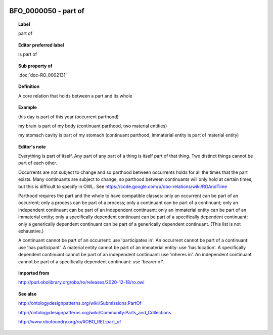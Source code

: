 
  .. index:: 
     single: BFO_0000050; part of
     single: part of; BFO_0000050

BFO_0000050 - part of
====================================================================================

.. topic:: Label

    part of

.. topic:: Editor preferred label

    is part of

.. topic:: Sub property of

    :doc:`doc-RO_0002131`

.. topic:: Definition

    A core relation that holds between a part and its whole

.. topic:: Example

    this day is part of this year (occurrent parthood)

    my brain is part of my body (continuant parthood, two material entities)

    my stomach cavity is part of my stomach (continuant parthood, immaterial entity is part of material entity)

.. topic:: Editor's note

    Everything is part of itself. Any part of any part of a thing is itself part of that thing. Two distinct things cannot be part of each other.

    Occurrents are not subject to change and so parthood between occurrents holds for all the times that the part exists. Many continuants are subject to change, so parthood between continuants will only hold at certain times, but this is difficult to specify in OWL. See https://code.google.com/p/obo-relations/wiki/ROAndTime

    Parthood requires the part and the whole to have compatible classes: only an occurrent can be part of an occurrent; only a process can be part of a process; only a continuant can be part of a continuant; only an independent continuant can be part of an independent continuant; only an immaterial entity can be part of an immaterial entity; only a specifically dependent continuant can be part of a specifically dependent continuant; only a generically dependent continuant can be part of a generically dependent continuant. (This list is not exhaustive.)
    
    A continuant cannot be part of an occurrent: use 'participates in'. An occurrent cannot be part of a continuant: use 'has participant'. A material entity cannot be part of an immaterial entity: use 'has location'. A specifically dependent continuant cannot be part of an independent continuant: use 'inheres in'. An independent continuant cannot be part of a specifically dependent continuant: use 'bearer of'.

.. topic:: Imported from

    http://purl.obolibrary.org/obo/ro/releases/2020-12-18/ro.owl

.. topic:: See also

    http://ontologydesignpatterns.org/wiki/Submissions:PartOf

    http://ontologydesignpatterns.org/wiki/Community:Parts_and_Collections

    http://www.obofoundry.org/ro/#OBO_REL:part_of


